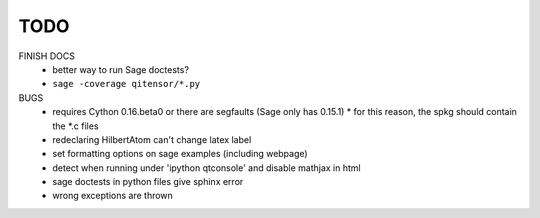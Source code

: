 TODO
====

FINISH DOCS
    * better way to run Sage doctests?
    * ``sage -coverage qitensor/*.py``

BUGS
    * requires Cython 0.16.beta0 or there are segfaults (Sage only has 0.15.1)
      * for this reason, the spkg should contain the *.c files
    * redeclaring HilbertAtom can't change latex label
    * set formatting options on sage examples (including webpage)
    * detect when running under 'ipython qtconsole' and disable mathjax in html
    * sage doctests in python files give sphinx error
    * wrong exceptions are thrown
